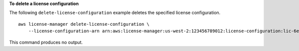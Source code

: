 **To delete a license configuration**

The following ``delete-license-configuration`` example deletes the specified license configuration. ::

    aws license-manager delete-license-configuration \
        --license-configuration-arn arn:aws:license-manager:us-west-2:123456789012:license-configuration:lic-6eb6586f508a786a2ba4f56c1EXAMPLE

This command produces no output.
